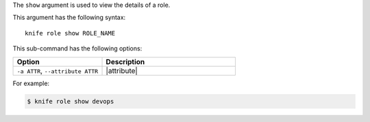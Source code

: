 .. This is an included file that describes a sub-command or argument in Knife.


The ``show`` argument is used to view the details of a role. 

This argument has the following syntax::

   knife role show ROLE_NAME

This sub-command has the following options:

.. list-table::
   :widths: 200 300
   :header-rows: 1

   * - Option
     - Description
   * - ``-a ATTR``, ``--attribute ATTR``
     - |attribute|

For example:

.. code-block:: bash

   $ knife role show devops

